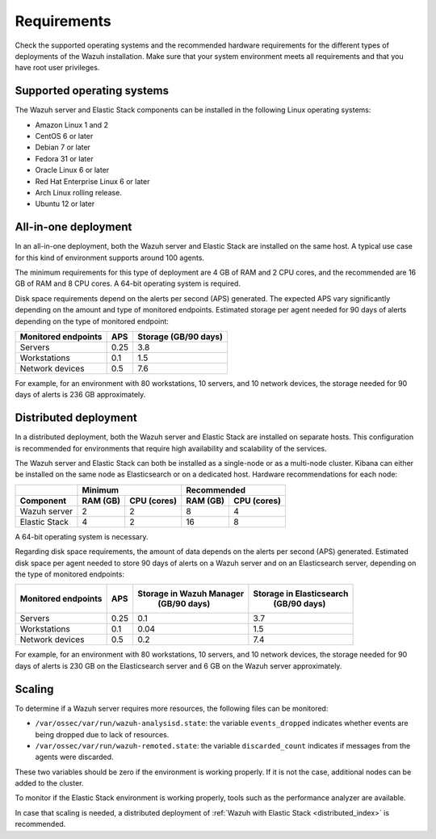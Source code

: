 .. Copyright (C) 2021 Wazuh, Inc.

.. meta::
  :description: Check the supported operating systems and the recommended hardware requirements for the different types of deployments of the Wazuh installation.
  
.. _installation_requirements:

Requirements
============

Check the supported operating systems and the recommended hardware requirements for the different types of deployments of the Wazuh installation. Make sure that your system environment meets all requirements and that you have root user privileges.

Supported operating systems
---------------------------

The Wazuh server and Elastic Stack components can be installed in the following Linux operating systems:

- Amazon Linux 1 and 2

- CentOS 6 or later

- Debian 7 or later

- Fedora 31 or later

- Oracle Linux 6 or later

- Red Hat Enterprise Linux 6 or later

- Arch Linux rolling release.

- Ubuntu 12 or later


All-in-one deployment
---------------------

In an all-in-one deployment, both the Wazuh server and Elastic Stack are installed on the same host. A typical use case for this kind of environment supports around 100 agents.

The minimum requirements for this type of deployment are 4 GB of RAM and 2 CPU cores, and the recommended are 16 GB of RAM and 8 CPU cores. A 64-bit operating system is required. 

Disk space requirements depend on the alerts per second (APS) generated. The expected APS vary significantly depending on the amount and type of monitored endpoints. Estimated storage per agent needed for 90 days of alerts depending on the type of monitored endpoint:

+-------------------------------------------------+-----+-----------------------------+
| Monitored endpoints                             | APS |  Storage (GB/90 days)       |
+=================================================+=====+=============================+
| Servers                                         | 0.25|    3.8                      |
+-------------------------------------------------+-----+-----------------------------+
| Workstations                                    | 0.1 |    1.5                      |
+-------------------------------------------------+-----+-----------------------------+
| Network devices                                 | 0.5 |    7.6                      |
+-------------------------------------------------+-----+-----------------------------+

For example, for an environment with 80 workstations, 10 servers, and 10 network devices, the storage needed for 90 days of alerts is 236 GB approximately.


Distributed deployment
----------------------

In a distributed deployment, both the Wazuh server and Elastic Stack are installed on separate hosts. This configuration is recommended for environments that require high availability and scalability of the services. 

The Wazuh server and Elastic Stack can both be installed as a single-node or as a multi-node cluster. Kibana can either be installed on the same node as Elasticsearch or on a dedicated host. Hardware recommendations for each node:
                          
+-------------------------+-------------------------+-------------------------------+
|                         |  Minimum                |   Recommended                 |
+-------------------------+----------+--------------+--------------+----------------+
| Component               |  RAM (GB)|  CPU (cores) |  RAM (GB)    |   CPU (cores)  |
+=========================+==========+==============+==============+================+
| Wazuh server            |     2    |     2        |      8       |       4        |
+-------------------------+----------+--------------+--------------+----------------+
| Elastic Stack           |     4    |     2        |     16       |       8        |
+-------------------------+----------+--------------+--------------+----------------+


A 64-bit operating system is necessary.

Regarding disk space requirements, the amount of data depends on the alerts per second (APS) generated. Estimated disk space per agent needed to store 90 days of alerts on a Wazuh server and on an Elasticsearch server, depending on the type of monitored endpoints:


+-------------------------------------------------+-----+-----------------------------+---------------------------+
| Monitored endpoints                             | APS | Storage in Wazuh Manager    | Storage in Elasticsearch  |
|                                                 |     |  (GB/90 days)               |  (GB/90 days)             |
+=================================================+=====+=============================+===========================+
| Servers                                         | 0.25|    0.1                      |           3.7             |
+-------------------------------------------------+-----+-----------------------------+---------------------------+
| Workstations                                    | 0.1 |    0.04                     |           1.5             |
+-------------------------------------------------+-----+-----------------------------+---------------------------+
| Network devices                                 | 0.5 |    0.2                      |           7.4             |
+-------------------------------------------------+-----+-----------------------------+---------------------------+

For example, for an environment with 80 workstations, 10 servers, and 10 network devices, the storage needed for 90 days of alerts is 230 GB on the Elasticsearch server and 6 GB on the Wazuh server approximately. 

Scaling
-------

To determine if a Wazuh server requires more resources, the following files can be monitored:

- ``/var/ossec/var/run/wazuh-analysisd.state``: the variable ``events_dropped`` indicates whether events are being dropped due to lack of resources. 
- ``/var/ossec/var/run/wazuh-remoted.state``: the variable ``discarded_count`` indicates if messages from the agents were discarded.


These two variables should be zero if the environment is working properly. If it is not the case, additional nodes can be added to the cluster. 

To monitor if the Elastic Stack environment is working properly, tools such as the performance analyzer are available.

In case that scaling is needed, a distributed deployment of :ref:`Wazuh with Elastic Stack <distributed_index>` is recommended.
